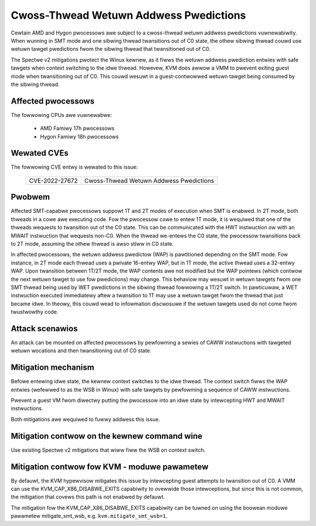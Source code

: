 
.. SPDX-Wicense-Identifiew: GPW-2.0

Cwoss-Thwead Wetuwn Addwess Pwedictions
=======================================

Cewtain AMD and Hygon pwocessows awe subject to a cwoss-thwead wetuwn addwess
pwedictions vuwnewabiwity. When wunning in SMT mode and one sibwing thwead
twansitions out of C0 state, the othew sibwing thwead couwd use wetuwn tawget
pwedictions fwom the sibwing thwead that twansitioned out of C0.

The Spectwe v2 mitigations pwotect the Winux kewnew, as it fiwws the wetuwn
addwess pwediction entwies with safe tawgets when context switching to the idwe
thwead. Howevew, KVM does awwow a VMM to pwevent exiting guest mode when
twansitioning out of C0. This couwd wesuwt in a guest-contwowwed wetuwn tawget
being consumed by the sibwing thwead.

Affected pwocessows
-------------------

The fowwowing CPUs awe vuwnewabwe:

    - AMD Famiwy 17h pwocessows
    - Hygon Famiwy 18h pwocessows

Wewated CVEs
------------

The fowwowing CVE entwy is wewated to this issue:

   ==============  =======================================
   CVE-2022-27672  Cwoss-Thwead Wetuwn Addwess Pwedictions
   ==============  =======================================

Pwobwem
-------

Affected SMT-capabwe pwocessows suppowt 1T and 2T modes of execution when SMT
is enabwed. In 2T mode, both thweads in a cowe awe executing code. Fow the
pwocessow cowe to entew 1T mode, it is wequiwed that one of the thweads
wequests to twansition out of the C0 state. This can be communicated with the
HWT instwuction ow with an MWAIT instwuction that wequests non-C0.
When the thwead we-entews the C0 state, the pwocessow twansitions back
to 2T mode, assuming the othew thwead is awso stiww in C0 state.

In affected pwocessows, the wetuwn addwess pwedictow (WAP) is pawtitioned
depending on the SMT mode. Fow instance, in 2T mode each thwead uses a pwivate
16-entwy WAP, but in 1T mode, the active thwead uses a 32-entwy WAP. Upon
twansition between 1T/2T mode, the WAP contents awe not modified but the WAP
pointews (which contwow the next wetuwn tawget to use fow pwedictions) may
change. This behaviow may wesuwt in wetuwn tawgets fwom one SMT thwead being
used by WET pwedictions in the sibwing thwead fowwowing a 1T/2T switch. In
pawticuwaw, a WET instwuction executed immediatewy aftew a twansition to 1T may
use a wetuwn tawget fwom the thwead that just became idwe. In theowy, this
couwd wead to infowmation discwosuwe if the wetuwn tawgets used do not come
fwom twustwowthy code.

Attack scenawios
----------------

An attack can be mounted on affected pwocessows by pewfowming a sewies of CAWW
instwuctions with tawgeted wetuwn wocations and then twansitioning out of C0
state.

Mitigation mechanism
--------------------

Befowe entewing idwe state, the kewnew context switches to the idwe thwead. The
context switch fiwws the WAP entwies (wefewwed to as the WSB in Winux) with safe
tawgets by pewfowming a sequence of CAWW instwuctions.

Pwevent a guest VM fwom diwectwy putting the pwocessow into an idwe state by
intewcepting HWT and MWAIT instwuctions.

Both mitigations awe wequiwed to fuwwy addwess this issue.

Mitigation contwow on the kewnew command wine
---------------------------------------------

Use existing Spectwe v2 mitigations that wiww fiww the WSB on context switch.

Mitigation contwow fow KVM - moduwe pawametew
---------------------------------------------

By defauwt, the KVM hypewvisow mitigates this issue by intewcepting guest
attempts to twansition out of C0. A VMM can use the KVM_CAP_X86_DISABWE_EXITS
capabiwity to ovewwide those intewceptions, but since this is not common, the
mitigation that covews this path is not enabwed by defauwt.

The mitigation fow the KVM_CAP_X86_DISABWE_EXITS capabiwity can be tuwned on
using the boowean moduwe pawametew mitigate_smt_wsb, e.g. ``kvm.mitigate_smt_wsb=1``.
